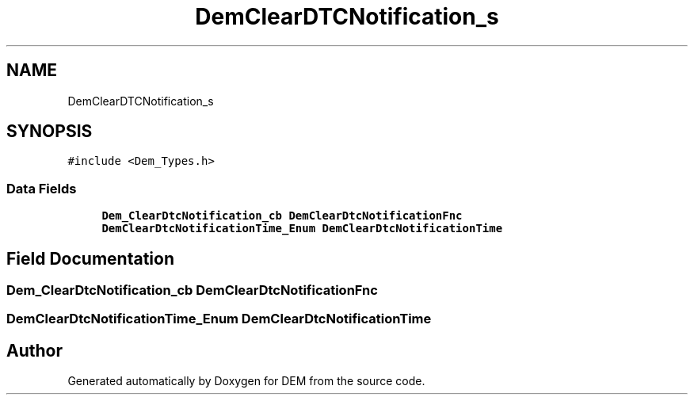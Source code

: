 .TH "DemClearDTCNotification_s" 3 "Mon May 10 2021" "DEM" \" -*- nroff -*-
.ad l
.nh
.SH NAME
DemClearDTCNotification_s
.SH SYNOPSIS
.br
.PP
.PP
\fC#include <Dem_Types\&.h>\fP
.SS "Data Fields"

.in +1c
.ti -1c
.RI "\fBDem_ClearDtcNotification_cb\fP \fBDemClearDtcNotificationFnc\fP"
.br
.ti -1c
.RI "\fBDemClearDtcNotificationTime_Enum\fP \fBDemClearDtcNotificationTime\fP"
.br
.in -1c
.SH "Field Documentation"
.PP 
.SS "\fBDem_ClearDtcNotification_cb\fP DemClearDtcNotificationFnc"

.SS "\fBDemClearDtcNotificationTime_Enum\fP DemClearDtcNotificationTime"


.SH "Author"
.PP 
Generated automatically by Doxygen for DEM from the source code\&.
